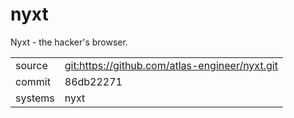 * nyxt

Nyxt - the hacker's browser.


|---------+------------------------------------------------|
| source  | git:https://github.com/atlas-engineer/nyxt.git |
| commit  | 86db22271                                      |
| systems | nyxt                                           |
|---------+------------------------------------------------|
